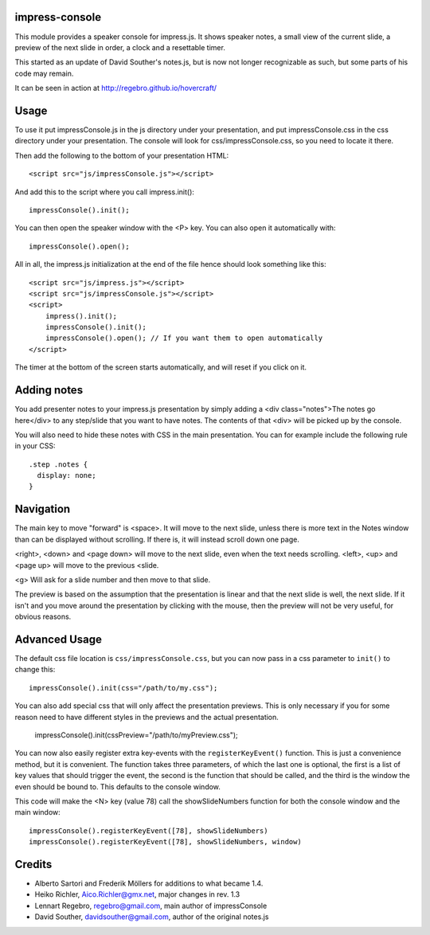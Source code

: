 impress-console
===============

.. image:: https://github.com/regebro/impress-console/raw/master/screenshot_thumb.png
   :align: right
   :target: https://github.com/regebro/impress-console/raw/master/screenshot.png

This module provides a speaker console for impress.js. It shows speaker
notes, a small view of the current slide, a preview of the next slide in
order, a clock and a resettable timer.

This started as an update of David Souther's notes.js, but is now not longer
recognizable as such, but some parts of his code may remain.

It can be seen in action at http://regebro.github.io/hovercraft/


Usage
=====

To use it put impressConsole.js in the js directory under your presentation,
and put impressConsole.css in the css directory under your presentation. The
console will look for css/impressConsole.css, so you need to locate it there.

Then add the following to the bottom of your presentation HTML::

    <script src="js/impressConsole.js"></script>

And add this to the script where you call impress.init()::

    impressConsole().init();

You can then open the speaker window with the <P> key. You can also open it
automatically with::

    impressConsole().open();


All in all, the impress.js initialization at the end of the file hence should
look something like this::

    <script src="js/impress.js"></script>
    <script src="js/impressConsole.js"></script>
    <script>
        impress().init();
        impressConsole().init();
        impressConsole().open(); // If you want them to open automatically
    </script>

The timer at the bottom of the screen starts automatically, and will reset if
you click on it.


Adding notes
============

You add presenter notes to your impress.js presentation by simply
adding a <div class="notes">The notes go here</div> to any
step/slide that you want to have notes. The contents of that <div>
will be picked up by the console.

You will also need to hide these notes with CSS in the main presentation.
You can for example include the following rule in your CSS::

   .step .notes {
     display: none;
   }


Navigation
==========

The main key to move "forward" is <space>. It will move to the next slide,
unless there is more text in the Notes window than can be displayed without
scrolling. If there is, it will instead scroll down one page.

<right>, <down> and <page down> will move to the next slide, even when the
text needs scrolling. <left>, <up> and <page up> will move to the previous
<slide.

<g> Will ask for a slide number and then move to that slide.

The preview is based on the assumption that the presentation is linear and
that the next slide is well, the next slide. If it isn't and you move around
the presentation by clicking with the mouse, then the preview will not be
very useful, for obvious reasons.


Advanced Usage
==============

The default css file location is ``css/impressConsole.css``, but you can now
pass in a css parameter to ``init()`` to change this::

    impressConsole().init(css="/path/to/my.css");

You can also add special css that will only affect the presentation previews.
This is only necessary if you for some reason need to have different styles in
the previews and the actual presentation.

    impressConsole().init(cssPreview="/path/to/myPreview.css");

You can now also easily register extra key-events with the
``registerKeyEvent()`` function. This is just a convenience method, but it is
convenient. The function takes three parameters, of which the last one is
optional, the first is a list of key values that should trigger the event,
the second is the function that should be called, and the third is the window
the even should be bound to. This defaults to the console window.

This code will make the <N> key (value 78) call the showSlideNumbers function
for both the console window and the main window::

      impressConsole().registerKeyEvent([78], showSlideNumbers)
      impressConsole().registerKeyEvent([78], showSlideNumbers, window)


Credits
=======

* Alberto Sartori and Frederik Möllers for additions to what became 1.4.

* Heiko Richler, Aico.Richler@gmx.net, major changes in rev. 1.3

* Lennart Regebro, regebro@gmail.com, main author of impressConsole

* David Souther, davidsouther@gmail.com, author of the original notes.js
